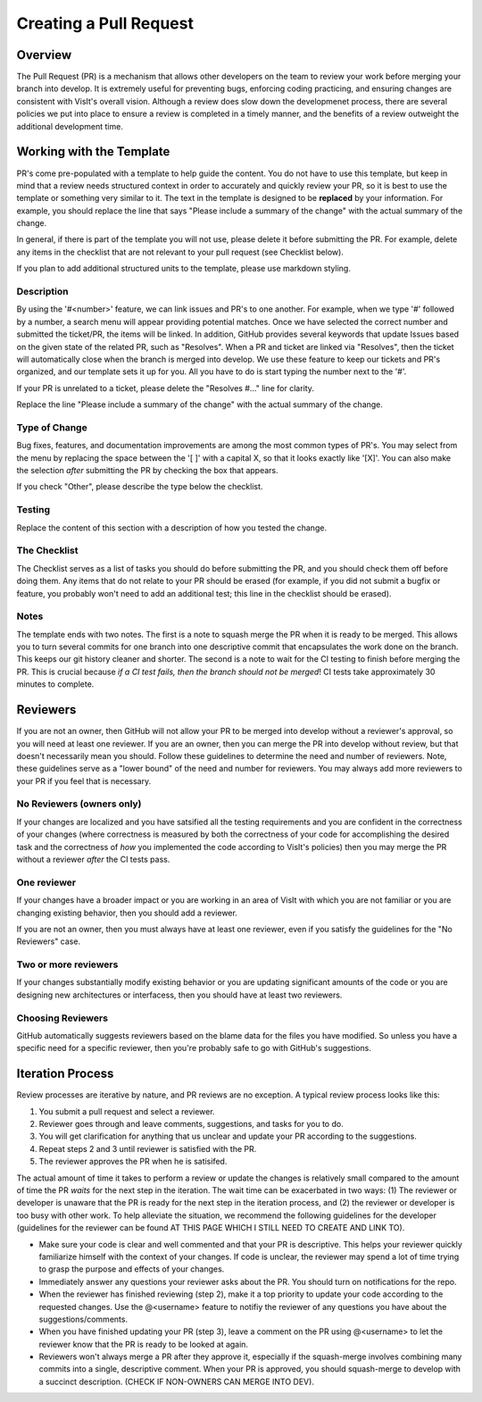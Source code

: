 Creating a Pull Request
=======================

Overview
--------

The Pull Request (PR) is a mechanism that allows other developers on the team to review your work before merging your branch into develop. It is extremely useful for preventing bugs, enforcing coding practicing, and ensuring changes are consistent with VisIt's overall vision. Although a review does slow down the developmenet process, there are several policies we put into place to ensure a review is completed in a timely manner, and the benefits of a review outweight the additional development time.


Working with the Template
-------------------------

PR's come pre-populated with a template to help guide the content. You do not have to use this template, but keep in mind that a review needs structured context in order to accurately and quickly review your PR, so it is best to use the template or something very similar to it. The text in the template is designed to be **replaced** by your information. For example, you should replace the line that says "Please include a summary of the change" with the actual summary of the change.

In general, if there is part of the template you will not use, please delete it before submitting the PR. For example, delete any items in the checklist that are not relevant to your pull request (see Checklist below).

If you plan to add additional structured units to the template, please use markdown styling.


Description
~~~~~~~~~~~

By using the '#<number>' feature, we can link issues and PR's to one another. For example, when we type '#' followed by a number, a search menu will appear providing potential matches. Once we have selected the correct number and submitted the ticket/PR, the items will be linked. In addition, GitHub provides several keywords that update Issues based on the given state of the related PR, such as "Resolves". When a PR and ticket are linked via "Resolves", then the ticket will automatically close when the branch is merged into develop. We use these feature to keep our tickets and PR's organized, and our template sets it up for you. All you have to do is start typing the number next to the '#'.

If your PR is unrelated to a ticket, please delete the "Resolves #..." line for clarity.

Replace the line "Please include a summary of the change" with the actual summary of the change.

Type of Change
~~~~~~~~~~~~~~

Bug fixes, features, and documentation improvements are among the most common types of PR's. You may select from the menu by replacing the space between the '[ ]' with a capital X, so that it looks exactly like '[X]'. You can also make the selection *after* submitting the PR by checking the box that appears.

If you check "Other", please describe the type below the checklist.

Testing
~~~~~~~

Replace the content of this section with a description of how you tested the change.


The Checklist
~~~~~~~~~~~~~

The Checklist serves as a list of tasks you should do before submitting the PR, and you should check them off before doing them. Any items that do not relate to your PR should be erased (for example, if you did not submit a bugfix or feature, you probably won't need to add an additional test; this line in the checklist should be erased).


Notes
~~~~~

The template ends with two notes. The first is a note to squash merge the PR when it is ready to be merged. This allows you to turn several commits for one branch into one descriptive commit that encapsulates the work done on the branch. This keeps our git history cleaner and shorter. The second is a note to wait for the CI testing to finish before merging the PR. This is crucial because *if a CI test fails, then the branch should not be merged*! CI tests take approximately 30 minutes to complete.


Reviewers
---------

If you are not an owner, then GitHub will not allow your PR to be merged into develop without a reviewer's approval, so you will need at least one reviewer. If you are an owner, then you can merge the PR into develop without review, but that doesn't necessarily mean you should. Follow these guidelines to determine the need and number of reviewers. Note, these guidelines serve as a "lower bound" of the need and number for reviewers. You may always add more reviewers to your PR if you feel that is necessary.


No Reviewers (owners only)
~~~~~~~~~~~~~~~~~~~~~~~~~~

If your changes are localized and you have satsified all the testing requirements and you are confident in the correctness of your changes (where correctness is measured by both the correctness of your code for accomplishing the desired task and the correctness of *how* you implemented the code according to VisIt's policies) then you may merge the PR without a reviewer *after* the CI tests pass.


One reviewer
~~~~~~~~~~~~

If your changes have a broader impact or you are working in an area of VisIt with which you are not familiar or you are changing existing behavior, then you should add a reviewer.

If you are not an owner, then you must always have at least one reviewer, even if you satisfy the guidelines for the "No Reviewers" case. 


Two or more reviewers
~~~~~~~~~~~~~~~~~~~~~

If your changes substantially modify existing behavior or you are updating significant amounts of the code or you are designing new architectures or interfacess, then you should have at least two reviewers.


Choosing Reviewers
~~~~~~~~~~~~~~~~~~

GitHub automatically suggests reviewers based on the blame data for the files you have modified. So unless you have a specific need for a specific reviewer, then you're probably safe to go with GitHub's suggestions.


Iteration Process
-----------------

Review processes are iterative by nature, and PR reviews are no exception. A typical review process looks like this:

#. You submit a pull request and select a reviewer.
#. Reviewer goes through and leave comments, suggestions, and tasks for you to do.
#. You will get clarification for anything that us unclear and update your PR according to the suggestions.
#. Repeat steps 2 and 3 until reviewer is satisfied with the PR.
#. The reviewer approves the PR when he is satisifed.

The actual amount of time it takes to perform a review or update the changes is relatively small compared to the amount of time the PR *waits* for the next step in the iteration. The wait time can be exacerbated in two ways: (1) The reviewer or developer is unaware that the PR is ready for the next step in the iteration process, and (2) the reviewer or developer is too busy with other work. To help alleviate the situation, we recommend the following guidelines for the developer (guidelines for the reviewer can be found AT THIS PAGE WHICH I STILL NEED TO CREATE AND LINK TO).

* Make sure your code is clear and well commented and that your PR is descriptive. This helps your reviewer quickly familiarize himself with the context of your changes. If code is unclear, the reviewer may spend a lot of time trying to grasp the purpose and effects of your changes.
* Immediately answer any questions your reviewer asks about the PR. You should turn on notifications for the repo.
* When the reviewer has finished reviewing (step 2), make it a top priority to update your code according to the requested changes. Use the @<username> feature to notifiy the reviewer of any questions you have about the suggestions/comments.
* When you have finished updating your PR (step 3), leave a comment on the PR using @<username> to let the reviewer know that the PR is ready to be looked at again.
* Reviewers won't always merge a PR after they approve it, especially if the squash-merge involves combining many commits into a single, descriptive comment. When your PR is approved, you should squash-merge to develop with a succinct description. (CHECK IF NON-OWNERS CAN MERGE INTO DEV).




